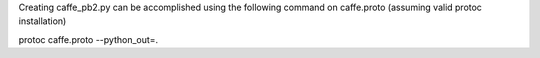 Creating caffe_pb2.py can be accomplished using the following command on caffe.proto (assuming valid protoc installation)

protoc caffe.proto --python_out=.

